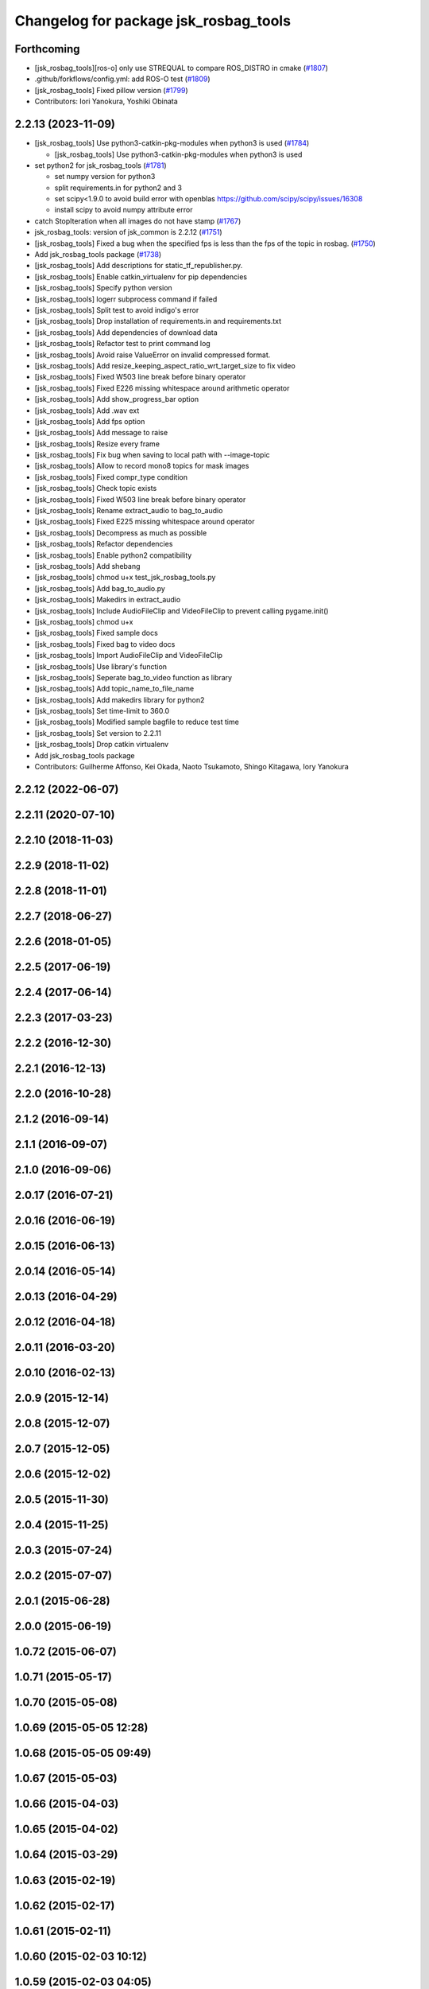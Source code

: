 ^^^^^^^^^^^^^^^^^^^^^^^^^^^^^^^^^^^^^^
Changelog for package jsk_rosbag_tools
^^^^^^^^^^^^^^^^^^^^^^^^^^^^^^^^^^^^^^

Forthcoming
-----------
* [jsk_rosbag_tools][ros-o] only use STREQUAL to compare ROS_DISTRO in cmake (`#1807 <https://github.com/jsk-ros-pkg/jsk_common/issues/1807>`_)
* .github/forkflows/config.yml: add ROS-O test (`#1809 <https://github.com/jsk-ros-pkg/jsk_common/issues/1809>`_)
* [jsk_rosbag_tools] Fixed pillow version (`#1799 <https://github.com/jsk-ros-pkg/jsk_common/issues/1799>`_)

* Contributors: Iori Yanokura, Yoshiki Obinata

2.2.13 (2023-11-09)
-------------------
* [jsk_rosbag_tools] Use python3-catkin-pkg-modules when python3 is used (`#1784 <https://github.com/jsk-ros-pkg/jsk_common/issues/1784>`_)

  * [jsk_rosbag_tools] Use python3-catkin-pkg-modules when python3 is used

* set python2 for jsk_rosbag_tools (`#1781 <https://github.com/jsk-ros-pkg/jsk_common/issues/1781>`_)

  * set numpy version for python3
  * split requirements.in for python2 and 3
  * set scipy<1.9.0 to avoid build error with openblas
    https://github.com/scipy/scipy/issues/16308
  * install scipy to avoid numpy attribute error

* catch StopIteration when all images do not have stamp (`#1767 <https://github.com/jsk-ros-pkg/jsk_common/issues/1767>`_)
* jsk_rosbag_tools: version of jsk_common is 2.2.12 (`#1751 <https://github.com/jsk-ros-pkg/jsk_common/issues/1751>`_)
* [jsk_rosbag_tools] Fixed a bug when the specified fps is less than the fps of the topic in rosbag. (`#1750 <https://github.com/jsk-ros-pkg/jsk_common/issues/1750>`_)
* Add jsk_rosbag_tools package (`#1738 <https://github.com/jsk-ros-pkg/jsk_common/issues/1738>`_)
* [jsk_rosbag_tools] Add descriptions for static_tf_republisher.py.
* [jsk_rosbag_tools] Enable catkin_virtualenv for pip dependencies
* [jsk_rosbag_tools] Specify python version
* [jsk_rosbag_tools] logerr subprocess command if failed
* [jsk_rosbag_tools] Split test to avoid indigo's error
* [jsk_rosbag_tools] Drop installation of requirements.in and requirements.txt
* [jsk_rosbag_tools] Add dependencies of download data
* [jsk_rosbag_tools] Refactor test to print command log
* [jsk_rosbag_tools] Avoid raise ValueError on invalid compressed format.
* [jsk_rosbag_tools] Add resize_keeping_aspect_ratio_wrt_target_size to fix video
* [jsk_rosbag_tools] Fixed W503 line break before binary operator
* [jsk_rosbag_tools] Fixed E226 missing whitespace around arithmetic operator
* [jsk_rosbag_tools] Add show_progress_bar option
* [jsk_rosbag_tools] Add .wav ext
* [jsk_rosbag_tools] Add fps option
* [jsk_rosbag_tools] Add message to raise
* [jsk_rosbag_tools] Resize every frame
* [jsk_rosbag_tools] Fix bug when saving to local path with --image-topic
* [jsk_rosbag_tools] Allow to record mono8 topics for mask images
* [jsk_rosbag_tools] Fixed compr_type condition
* [jsk_rosbag_tools] Check topic exists
* [jsk_rosbag_tools] Fixed W503 line break before binary operator
* [jsk_rosbag_tools] Rename extract_audio to bag_to_audio
* [jsk_rosbag_tools] Fixed E225 missing whitespace around operator
* [jsk_rosbag_tools] Decompress as much as possible
* [jsk_rosbag_tools] Refactor dependencies
* [jsk_rosbag_tools] Enable python2 compatibility
* [jsk_rosbag_tools] Add shebang
* [jsk_rosbag_tools] chmod u+x test_jsk_rosbag_tools.py
* [jsk_rosbag_tools] Add bag_to_audio.py
* [jsk_rosbag_tools] Makedirs in extract_audio
* [jsk_rosbag_tools] Include AudioFileClip and VideoFileClip to prevent calling pygame.init()
* [jsk_rosbag_tools] chmod u+x
* [jsk_rosbag_tools] Fixed sample docs
* [jsk_rosbag_tools] Fixed bag to video docs
* [jsk_rosbag_tools] Import AudioFileClip and VideoFileClip
* [jsk_rosbag_tools] Use library's function
* [jsk_rosbag_tools] Seperate bag_to_video function as library
* [jsk_rosbag_tools] Add topic_name_to_file_name
* [jsk_rosbag_tools] Add makedirs library for python2
* [jsk_rosbag_tools] Set time-limit to 360.0
* [jsk_rosbag_tools] Modified sample bagfile to reduce test time
* [jsk_rosbag_tools] Set version to 2.2.11
* [jsk_rosbag_tools] Drop catkin virtualenv
* Add jsk_rosbag_tools package

* Contributors: Guilherme Affonso, Kei Okada, Naoto Tsukamoto, Shingo Kitagawa, Iory Yanokura

2.2.12 (2022-06-07)
-------------------

2.2.11 (2020-07-10)
-------------------

2.2.10 (2018-11-03)
-------------------

2.2.9 (2018-11-02)
------------------

2.2.8 (2018-11-01)
------------------

2.2.7 (2018-06-27)
------------------

2.2.6 (2018-01-05)
------------------

2.2.5 (2017-06-19)
------------------

2.2.4 (2017-06-14)
------------------

2.2.3 (2017-03-23)
------------------

2.2.2 (2016-12-30)
------------------

2.2.1 (2016-12-13)
------------------

2.2.0 (2016-10-28)
------------------

2.1.2 (2016-09-14)
------------------

2.1.1 (2016-09-07)
------------------

2.1.0 (2016-09-06)
------------------

2.0.17 (2016-07-21)
-------------------

2.0.16 (2016-06-19)
-------------------

2.0.15 (2016-06-13)
-------------------

2.0.14 (2016-05-14)
-------------------

2.0.13 (2016-04-29)
-------------------

2.0.12 (2016-04-18)
-------------------

2.0.11 (2016-03-20)
-------------------

2.0.10 (2016-02-13)
-------------------

2.0.9 (2015-12-14)
------------------

2.0.8 (2015-12-07)
------------------

2.0.7 (2015-12-05)
------------------

2.0.6 (2015-12-02)
------------------

2.0.5 (2015-11-30)
------------------

2.0.4 (2015-11-25)
------------------

2.0.3 (2015-07-24)
------------------

2.0.2 (2015-07-07)
------------------

2.0.1 (2015-06-28)
------------------

2.0.0 (2015-06-19)
------------------

1.0.72 (2015-06-07)
-------------------

1.0.71 (2015-05-17)
-------------------

1.0.70 (2015-05-08)
-------------------

1.0.69 (2015-05-05 12:28)
-------------------------

1.0.68 (2015-05-05 09:49)
-------------------------

1.0.67 (2015-05-03)
-------------------

1.0.66 (2015-04-03)
-------------------

1.0.65 (2015-04-02)
-------------------

1.0.64 (2015-03-29)
-------------------

1.0.63 (2015-02-19)
-------------------

1.0.62 (2015-02-17)
-------------------

1.0.61 (2015-02-11)
-------------------

1.0.60 (2015-02-03 10:12)
-------------------------

1.0.59 (2015-02-03 04:05)
-------------------------

1.0.58 (2015-01-07)
-------------------

1.0.57 (2014-12-23)
-------------------

1.0.56 (2014-12-17)
-------------------

1.0.55 (2014-12-09)
-------------------

1.0.54 (2014-11-15)
-------------------

1.0.53 (2014-11-01)
-------------------

1.0.52 (2014-10-23)
-------------------

1.0.51 (2014-10-20 16:01)
-------------------------

1.0.50 (2014-10-20 01:50)
-------------------------

1.0.49 (2014-10-13)
-------------------

1.0.48 (2014-10-12)
-------------------

1.0.47 (2014-10-08)
-------------------

1.0.46 (2014-10-03)
-------------------

1.0.45 (2014-09-29)
-------------------

1.0.44 (2014-09-26 09:17)
-------------------------

1.0.43 (2014-09-26 01:08)
-------------------------

1.0.42 (2014-09-25)
-------------------

1.0.41 (2014-09-23)
-------------------

1.0.40 (2014-09-19)
-------------------

1.0.39 (2014-09-17)
-------------------

1.0.38 (2014-09-13)
-------------------

1.0.37 (2014-09-08)
-------------------

1.0.36 (2014-09-01)
-------------------

1.0.35 (2014-08-16)
-------------------

1.0.34 (2014-08-14)
-------------------

1.0.33 (2014-07-28)
-------------------

1.0.32 (2014-07-26)
-------------------

1.0.31 (2014-07-23)
-------------------

1.0.30 (2014-07-15)
-------------------

1.0.29 (2014-07-02)
-------------------

1.0.28 (2014-06-24)
-------------------

1.0.27 (2014-06-10)
-------------------

1.0.26 (2014-05-30)
-------------------

1.0.25 (2014-05-26)
-------------------

1.0.24 (2014-05-24)
-------------------

1.0.23 (2014-05-23)
-------------------

1.0.22 (2014-05-22)
-------------------

1.0.21 (2014-05-20)
-------------------

1.0.20 (2014-05-09)
-------------------

1.0.19 (2014-05-06)
-------------------

1.0.18 (2014-05-04)
-------------------

1.0.17 (2014-04-20)
-------------------

1.0.16 (2014-04-19 23:29)
-------------------------

1.0.15 (2014-04-19 20:19)
-------------------------

1.0.14 (2014-04-19 12:52)
-------------------------

1.0.13 (2014-04-19 11:06)
-------------------------

1.0.12 (2014-04-18 16:58)
-------------------------

1.0.11 (2014-04-18 08:18)
-------------------------

1.0.10 (2014-04-17)
-------------------

1.0.9 (2014-04-12)
------------------

1.0.8 (2014-04-11)
------------------

1.0.7 (2014-04-10)
------------------

1.0.6 (2014-04-07)
------------------

1.0.5 (2014-03-31)
------------------

1.0.4 (2014-03-29)
------------------

1.0.3 (2014-03-19)
------------------

1.0.2 (2014-03-12)
------------------

1.0.1 (2014-03-07)
------------------

1.0.0 (2014-03-05)
------------------
